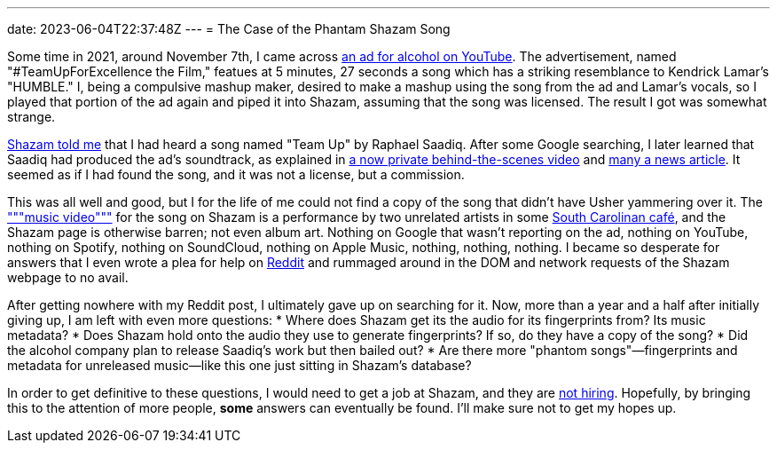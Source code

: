 ---
date: 2023-06-04T22:37:48Z
---
= The Case of the Phantam Shazam Song

Some time in 2021, around November 7th, I came across
https://www.youtube.com/watch?v=VZWq73AjJd0&t=319s[an ad for alcohol on YouTube].
The advertisement, named "#TeamUpForExcellence the Film," featues at 
5 minutes, 27 seconds a song which has a striking resemblance to Kendrick Lamar's
"HUMBLE."
I, being a compulsive mashup maker, desired to make a mashup using the
song from the ad and Lamar's vocals, so I played that portion of the ad again
and piped it into Shazam, assuming that the song was licensed.
The result I got was somewhat strange.

https://www.shazam.com/track/568206741/team-up[Shazam told me] that I had heard
a song named "Team Up" by Raphael Saadiq.
After some Google searching, I later learned that Saadiq had produced the ad's soundtrack,
as explained in
https://web.archive.org/web/20211107161116/https://www.youtube.com/watch?v=AHQoe8RiO5Y[a now private behind-the-scenes video]
and https://respect-mag.com/2021/04/usher-remy-martin-raphael-saadiq-and-marci-rodgers-team-up-to-celebrate-music-and-cognac/[many a news article].
It seemed as if I had found the song, and it was not a license, but a commission.

This was all well and good, but I for the life of me could not find a copy of the song
that didn't have Usher yammering over it.
The https://www.youtube.com/watch?v=ibcTv1suoPc["""music video"""] for the song on Shazam
is a performance by two unrelated artists in some
https://rainerscafeandbar.com/[South Carolinan café], and the Shazam page is otherwise barren;
not even album art. Nothing on Google that wasn't
reporting on the ad, nothing on YouTube, nothing on Spotify, nothing on SoundCloud,
nothing on Apple Music, nothing, nothing, nothing. I became so desperate for answers
that I even wrote a plea for help on
https://www.reddit.com/r/tipofmytongue/comments/qorann/tomtsong2021_attempting_to_find_song_at_519_in/[Reddit]
and rummaged around in the DOM and network requests of the Shazam webpage to no avail.

After getting nowhere with my Reddit post, I ultimately gave up on searching for it.
Now, more than a year and a half after initially giving up, I am left with even more questions:
* Where does Shazam get its the audio for its fingerprints from? Its music metadata?
* Does Shazam hold onto the audio they use to generate fingerprints? If so, do they have a copy of the song?
* Did the alcohol company plan to release Saadiq's work but then bailed out?
* Are there more "phantom songs"—fingerprints and metadata for unreleased music—like this one just sitting in Shazam's database?

In order to get definitive to these questions, I would need to get a job at Shazam, and they are 
https://web.archive.org/web/20230604231541/https://jobs.apple.com/en-us/search?sort=relevance&search=shazam[not hiring].
Hopefully, by bringing this to the attention of more people, *some* answers can eventually be found.
I'll make sure not to get my hopes up.

